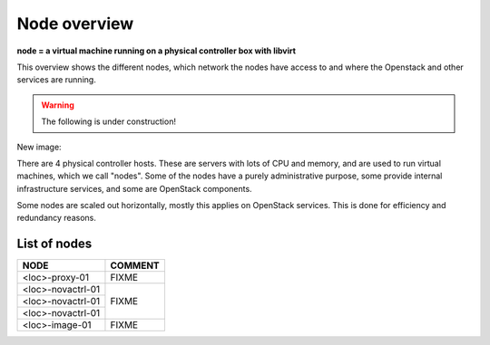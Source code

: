 =============
Node overview
=============

**node = a virtual machine running on a physical controller box with libvirt**

This overview shows the different nodes, which network the nodes have access to
and where the Openstack and other services are running.

.. image:: images/nodes.png
   :target: ../_images/nodes.png

.. WARNING::
   The following is under construction!

New image:

.. image:: images/controllers-and-nodes.png

There are 4 physical controller hosts. These are servers with lots of
CPU and memory, and are used to run virtual machines, which we call
"nodes". Some of the nodes have a purely administrative purpose, some
provide internal infrastructure services, and some are OpenStack
components.

Some nodes are scaled out horizontally, mostly this applies on
OpenStack services. This is done for efficiency and redundancy
reasons.

List of nodes
-------------

+-------------------------+------------------------------------------+
| NODE                    | COMMENT                                  |
+=========================+==========================================+
| <loc>-proxy-01          | FIXME                                    |
+-------------------------+------------------------------------------+
| <loc>-novactrl-01       | FIXME                                    |
+-------------------------+                                          |
| <loc>-novactrl-01       |                                          |
+-------------------------+                                          |
| <loc>-novactrl-01       |                                          |
+-------------------------+------------------------------------------+
| <loc>-image-01          | FIXME                                    |
+-------------------------+------------------------------------------+
